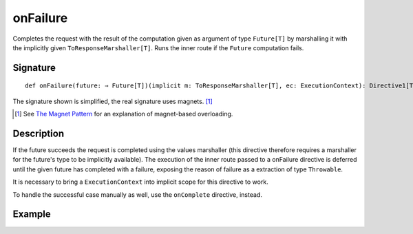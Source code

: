 .. _-onFailure-:

onFailure
=========

Completes the request with the result of the computation given as argument of type ``Future[T]`` by marshalling it
with the implicitly given ``ToResponseMarshaller[T]``. Runs the inner route if the ``Future`` computation fails.

Signature
---------

::

    def onFailure(future: ⇒ Future[T])(implicit m: ToResponseMarshaller[T], ec: ExecutionContext): Directive1[Throwable]

The signature shown is simplified, the real signature uses magnets. [1]_

.. [1] See `The Magnet Pattern`_ for an explanation of magnet-based overloading.
.. _`The Magnet Pattern`: /blog/2012-12-13-the-magnet-pattern/

Description
-----------

If the future succeeds the request is completed using the values marshaller (this directive therefore
requires a marshaller for the future's type to be implicitly available). The execution of the inner
route passed to a onFailure directive is deferred until the given future has completed with a failure,
exposing the reason of failure as a extraction of type ``Throwable``.

It is necessary to bring a ``ExecutionContext`` into implicit scope for this directive to work.

To handle the successful case manually as well, use the ``onComplete`` directive, instead.

Example
-------

.. includecode:: ../code/docs/directives/FutureDirectivesExamplesSpec.scala
   :snippet: example-3
